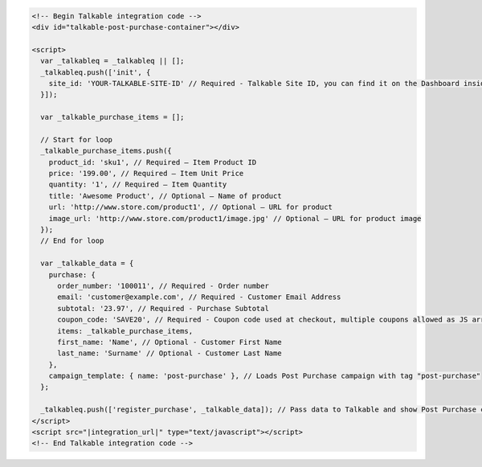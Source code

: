 .. code-block:: html

  <!-- Begin Talkable integration code -->
  <div id="talkable-post-purchase-container"></div>

  <script>
    var _talkableq = _talkableq || [];
    _talkableq.push(['init', {
      site_id: 'YOUR-TALKABLE-SITE-ID' // Required - Talkable Site ID, you can find it on the Dashboard inside Talkable upon login
    }]);

    var _talkable_purchase_items = [];

    // Start for loop
    _talkable_purchase_items.push({
      product_id: 'sku1', // Required — Item Product ID
      price: '199.00', // Required — Item Unit Price
      quantity: '1', // Required — Item Quantity
      title: 'Awesome Product', // Optional — Name of product
      url: 'http://www.store.com/product1', // Optional — URL for product
      image_url: 'http://www.store.com/product1/image.jpg' // Optional — URL for product image
    });
    // End for loop

    var _talkable_data = {
      purchase: {
        order_number: '100011', // Required - Order number
        email: 'customer@example.com', // Required - Customer Email Address
        subtotal: '23.97', // Required - Purchase Subtotal
        coupon_code: 'SAVE20', // Required - Coupon code used at checkout, multiple coupons allowed as JS array: ['SAVE20', 'FREE-SHIPPING']. Pass null if when no coupon code was used at the checkout.
        items: _talkable_purchase_items,
        first_name: 'Name', // Optional - Customer First Name
        last_name: 'Surname' // Optional - Customer Last Name
      },
      campaign_template: { name: 'post-purchase' }, // Loads Post Purchase campaign with tag "post-purchase"
    };

    _talkableq.push(['register_purchase', _talkable_data]); // Pass data to Talkable and show Post Purchase campaign as a result
  </script>
  <script src="|integration_url|" type="text/javascript"></script>
  <!-- End Talkable integration code -->

